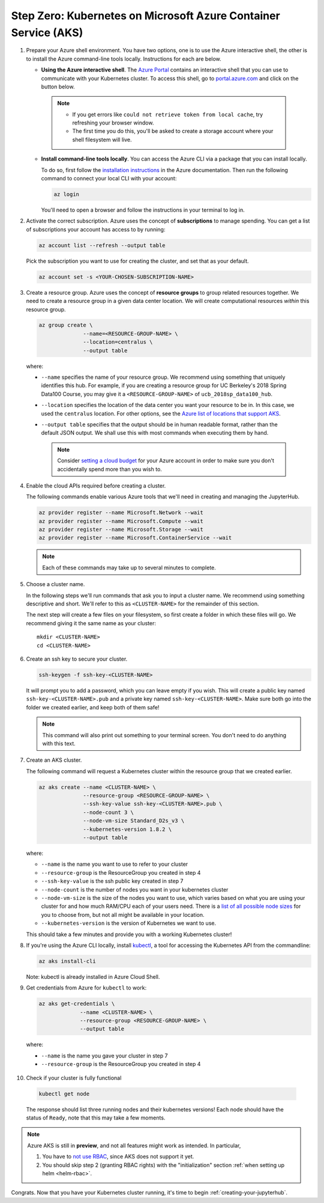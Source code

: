 .. _microsoft-azure:

Step Zero: Kubernetes on Microsoft Azure Container Service (AKS)
----------------------------------------------------------------

1. Prepare your Azure shell environment. You have two options, one is to use
   the Azure interactive shell, the other is to install the Azure command-line
   tools locally. Instructions for each are below.

   * **Using the Azure interactive shell**. The `Azure Portal <https://portal.azure.com>`_
     contains an interactive shell that you can use to communicate with your
     Kubernetes cluster. To access this shell, go to `portal.azure.com <https://portal.azure.com>`_
     and click on the button below.

     .. image:: ../_static/images/azure/cli_start.png
        :align: center

    .. note::
       * If you get errors like ``could not retrieve token from local cache``,
         try refreshing your browser window.
       * The first time you do this, you'll be asked to create a storage
         account where your shell filesystem will live.

   * **Install command-line tools locally**. You can access the Azure CLI via
     a package that you can install locally.

     To do so, first follow the `installation instructions
     <https://docs.microsoft.com/en-us/cli/azure/install-azure-cli>`_ in the
     Azure documentation. Then run the following command to connect your local
     CLI with your account:

     .. code-block:: bash

        az login

     You'll need to open a browser and follow the instructions in your terminal
     to log in.


2. Activate the correct subscription. Azure uses the concept
   of **subscriptions** to manage spending. You can
   get a list of subscriptions your account has access to by running:

   .. code-block:: bash

      az account list --refresh --output table

   Pick the subscription you want to use for creating the cluster, and set that
   as your default.

   .. code-block:: bash

      az account set -s <YOUR-CHOSEN-SUBSCRIPTION-NAME>


3. Create a resource group. Azure uses the concept of
   **resource groups** to group related resources together.
   We need to create a resource group in a given data center location. We will create
   computational resources *within* this resource group.

   .. code-block:: bash

     az group create \
                   --name=<RESOURCE-GROUP-NAME> \
                   --location=centralus \
                   --output table

  where:

  * ``--name`` specifies the name of your resource group. We recommend using something
    that uniquely identifies this hub. For example, if you are creating a resource group
    for UC Berkeley's 2018 Spring Data100 Course, you may give it a
    ``<RESOURCE-GROUP-NAME>`` of ``ucb_2018sp_data100_hub``.
  * ``--location`` specifies the location of the data center you want your resource to be in.
    In this case, we used the ``centralus`` location. For other options, see the
    `Azure list of locations that support AKS
    <https://docs.microsoft.com/en-us/azure/aks/container-service-quotas#region-availability>`_.
  * ``--output table`` specifies that the output should be in human readable
    format, rather than the default JSON output. We shall use this with most
    commands when executing them by hand.

    .. note::

       Consider `setting a cloud budget <https://docs.microsoft.com/en-us/partner-center/set-an-azure-spending-budget-for-your-customers>`_
       for your Azure account in order to make sure you don't accidentally
       spend more than you wish to.

4. Enable the cloud APIs required before creating a cluster.

   The following commands enable various Azure tools that we'll need in
   creating and managing the JupyterHub.

   .. code-block:: bash

      az provider register --name Microsoft.Network --wait
      az provider register --name Microsoft.Compute --wait
      az provider register --name Microsoft.Storage --wait
      az provider register --name Microsoft.ContainerService --wait

   .. note::

      Each of these commands may take up to several minutes to complete.

5. Choose a cluster name.

   In the following steps we'll run commands that ask you to input a cluster
   name. We recommend using something descriptive and short. We'll refer to
   this as ``<CLUSTER-NAME>`` for the remainder of this section.

   The next step will create a few files on your filesystem, so first create
   a folder in which these files will go. We recommend giving it the same
   name as your cluster::

      mkdir <CLUSTER-NAME>
      cd <CLUSTER-NAME>

6. Create an ssh key to secure your cluster.

   .. code-block:: bash

      ssh-keygen -f ssh-key-<CLUSTER-NAME>

   It will prompt you to add a password, which you can leave empty if you wish.
   This will create a public key named ``ssh-key-<CLUSTER-NAME>.pub`` and a private key named
   ``ssh-key-<CLUSTER-NAME>``. Make sure both go into the folder we created earlier,
   and keep both of them safe!

   .. note::

      This command will also print out something to your terminal screen. You
      don't need to do anything with this text.

7. Create an AKS cluster.

   The following command will request a Kubernetes cluster within the resource
   group that we created earlier.

   .. code-block:: bash

      az aks create --name <CLUSTER-NAME> \
                    --resource-group <RESOURCE-GROUP-NAME> \
                    --ssh-key-value ssh-key-<CLUSTER-NAME>.pub \
                    --node-count 3 \
                    --node-vm-size Standard_D2s_v3 \
                    --kubernetes-version 1.8.2 \
                    --output table

   where:

   * ``--name`` is the name you want to use to refer to your cluster
   * ``--resource-group`` is the ResourceGroup you created in step 4
   * ``--ssh-key-value`` is the ssh public key created in step 7
   * ``--node-count`` is the number of nodes you want in your kubernetes cluster
   * ``--node-vm-size`` is the size of the nodes you want to use, which varies based on
     what you are using your cluster for and how much RAM/CPU each of your users need.
     There is a `list of all possible node sizes <https://docs.microsoft.com/en-us/azure/cloud-services/cloud-services-sizes-specs>`_
     for you to choose from, but not all might be available in your location.
   * ``--kubernetes-version`` is the version of Kubernetes we want to use.

   This should take a few minutes and provide you with a working Kubernetes cluster!

8. If you're using the Azure CLI locally, install `kubectl <https://kubernetes.io/docs/reference/kubectl/overview/>`_, a tool
   for accessing the Kubernetes API from the commandline:

   .. code-block:: bash

      az aks install-cli

   Note: kubectl is already installed in Azure Cloud Shell.

9. Get credentials from Azure for ``kubectl`` to work:

   .. code-block:: bash

      az aks get-credentials \
                   --name <CLUSTER-NAME> \
                   --resource-group <RESOURCE-GROUP-NAME> \
                   --output table

  where:

  * ``--name`` is the name you gave your cluster in step 7
  * ``--resource-group`` is the ResourceGroup you created in step 4

10. Check if your cluster is fully functional

   .. code-block:: bash

      kubectl get node

   The response should list three running nodes and their kubernetes versions!
   Each node should have the status of ``Ready``, note that this may take a
   few moments.

.. note::

   Azure AKS is still in **preview**, and not all features might work as
   intended. In particular,

   1. You have to `not use RBAC <security.html#use-role-based-access-control-rbac>`_, since AKS does not support it
      yet.
   2. You should skip step 2 (granting RBAC rights) with the "initialization"
      section :ref:`when setting up helm <helm-rbac>`.


Congrats. Now that you have your Kubernetes cluster running, it's time to
begin :ref:`creating-your-jupyterhub`.

.. _Azure resource group: https://docs.microsoft.com/en-us/azure/azure-resource-manager/resource-group-overview#resource-groups
